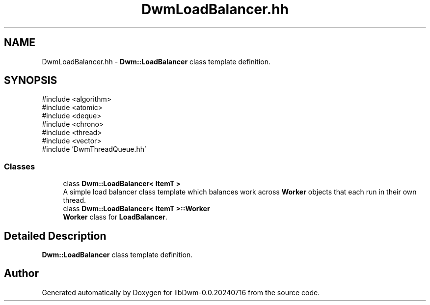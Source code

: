 .TH "DwmLoadBalancer.hh" 3 "libDwm-0.0.20240716" \" -*- nroff -*-
.ad l
.nh
.SH NAME
DwmLoadBalancer.hh \- \fBDwm::LoadBalancer\fP class template definition\&.  

.SH SYNOPSIS
.br
.PP
\fR#include <algorithm>\fP
.br
\fR#include <atomic>\fP
.br
\fR#include <deque>\fP
.br
\fR#include <chrono>\fP
.br
\fR#include <thread>\fP
.br
\fR#include <vector>\fP
.br
\fR#include 'DwmThreadQueue\&.hh'\fP
.br

.SS "Classes"

.in +1c
.ti -1c
.RI "class \fBDwm::LoadBalancer< ItemT >\fP"
.br
.RI "A simple load balancer class template which balances work across \fBWorker\fP objects that each run in their own thread\&. "
.ti -1c
.RI "class \fBDwm::LoadBalancer< ItemT >::Worker\fP"
.br
.RI "\fBWorker\fP class for \fBLoadBalancer\fP\&. "
.in -1c
.SH "Detailed Description"
.PP 
\fBDwm::LoadBalancer\fP class template definition\&. 


.SH "Author"
.PP 
Generated automatically by Doxygen for libDwm-0\&.0\&.20240716 from the source code\&.
